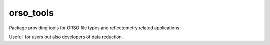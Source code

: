 ==========
orso_tools
==========

Package providing tools for ORSO file types and reflectometry related applications.

Usefull for users but also developers of data reduction.